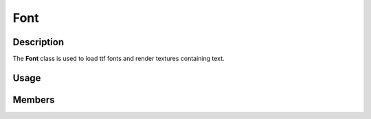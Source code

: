 Font
====

Description
-----------

The **Font** class is used to load ttf fonts and render textures containing text.

Usage
-----

.. raw:: html

    <div class="highlight"><pre>
    <span class="c1">// Load a font file with a point size of 16.</span>
    <span class="nc">kn</span>::<span class="nc">Font</span> <span class="n">font</span><span class="p">(</span><span class="s">"assets/font.ttf"</span><span class="p">,</span> <span class="mi">16</span><span class="p">);</span>

    <span class="c1">// Render a texture containing the text "Hello, World!" in white with no anti-aliasing.</span>
    <span class="k">const</span> <span class="nc">kn</span>::<span class="nc">Texture</span> <span class="n">text</span> <span class="o">=</span> <span class="n">font</span>.<span class="nf">render</span><span class="p">(</span><span class="s">"Hello, World!"</span><span class="p">,</span> <span class="k">false</span><span class="p">,</span> <span class="nc">kn</span>::<span class="nc">color</span>::<span class="n">WHITE</span><span class="p">);</span>

    <span class="c1">// Draw the text texture, centered, at the center of the window.</span>
    <span class="nc">kn</span>::<span class="nc">window</span>::<span class="nf">blit</span><span class="p">(</span><span class="n">text</span><span class="p">,</span> <span class="nc">kn</span>::<span class="nc">window</span>::<span class="nf">getSize</span><span class="p">(</span><span class="p">)</span> <span class="o">/</span> <span class="mi">2</span><span class="p">,</span> <span class="nc">kn</span>::<span class="n">CENTER</span><span class="p">);</span>
    </pre></div>

Members
-------

.. doxygenclass:: kn::Font
    :members: